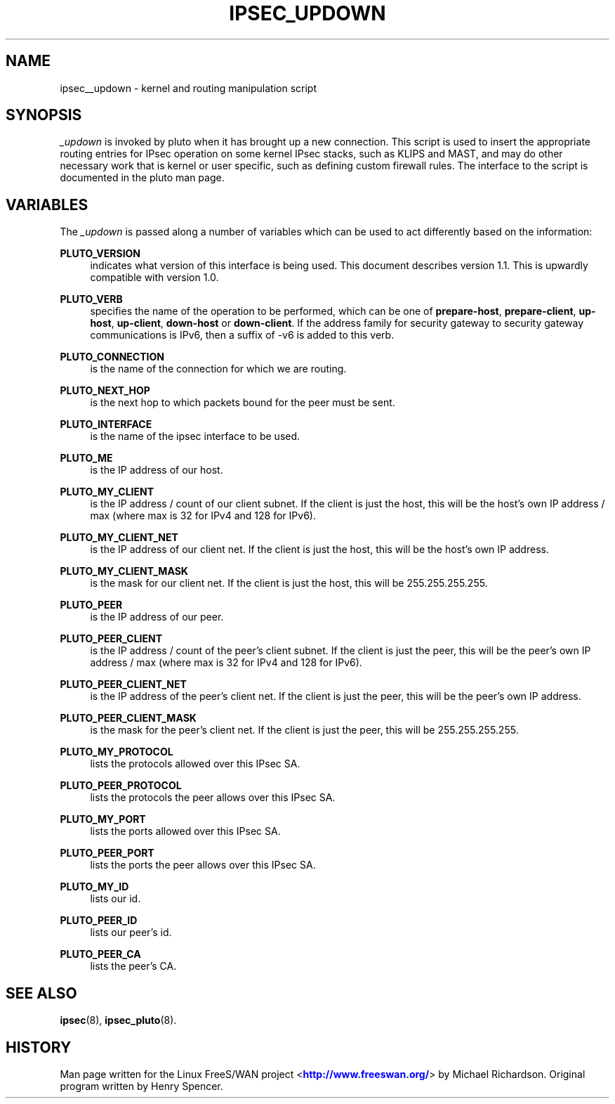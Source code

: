 '\" t
.\"     Title: _UPDOWN
.\"    Author: [FIXME: author] [see http://docbook.sf.net/el/author]
.\" Generator: DocBook XSL Stylesheets v1.75.2 <http://docbook.sf.net/>
.\"      Date: 03/09/2010
.\"    Manual: [FIXME: manual]
.\"    Source: [FIXME: source]
.\"  Language: English
.\"
.TH "IPSEC_UPDOWN" "8" "03/09/2010" "[FIXME: source]" "[FIXME: manual]"
.\" -----------------------------------------------------------------
.\" * set default formatting
.\" -----------------------------------------------------------------
.\" disable hyphenation
.nh
.\" disable justification (adjust text to left margin only)
.ad l
.\" -----------------------------------------------------------------
.\" * MAIN CONTENT STARTS HERE *
.\" -----------------------------------------------------------------
.SH "NAME"
ipsec__updown \- kernel and routing manipulation script
.SH "SYNOPSIS"
.PP
\fI_updown\fR
is invoked by pluto when it has brought up a new connection\&. This script is used to insert the appropriate routing entries for IPsec operation on some kernel IPsec stacks, such as KLIPS and MAST, and may do other necessary work that is kernel or user specific, such as defining custom firewall rules\&. The interface to the script is documented in the pluto man page\&.
.SH "VARIABLES"
.PP
The
\fI_updown\fR
is passed along a number of variables which can be used to act differently based on the information:
.PP
\fBPLUTO_VERSION\fR
.RS 4
indicates what version of this interface is being used\&. This document describes version 1\&.1\&. This is upwardly compatible with version 1\&.0\&.
.RE
.PP
\fBPLUTO_VERB\fR
.RS 4
specifies the name of the operation to be performed, which can be one of
\fBprepare\-host\fR,
\fBprepare\-client\fR,
\fBup\-host\fR,
\fBup\-client\fR,
\fBdown\-host\fR
or
\fBdown\-client\fR\&. If the address family for security gateway to security gateway communications is IPv6, then a suffix of \-v6 is added to this verb\&.
.RE
.PP
\fBPLUTO_CONNECTION\fR
.RS 4
is the name of the connection for which we are routing\&.
.RE
.PP
\fBPLUTO_NEXT_HOP\fR
.RS 4
is the next hop to which packets bound for the peer must be sent\&.
.RE
.PP
\fBPLUTO_INTERFACE\fR
.RS 4
is the name of the ipsec interface to be used\&.
.RE
.PP
\fBPLUTO_ME\fR
.RS 4
is the IP address of our host\&.
.RE
.PP
\fBPLUTO_MY_CLIENT\fR
.RS 4
is the IP address / count of our client subnet\&. If the client is just the host, this will be the host's own IP address / max (where max is 32 for IPv4 and 128 for IPv6)\&.
.RE
.PP
\fBPLUTO_MY_CLIENT_NET\fR
.RS 4
is the IP address of our client net\&. If the client is just the host, this will be the host's own IP address\&.
.RE
.PP
\fBPLUTO_MY_CLIENT_MASK\fR
.RS 4
is the mask for our client net\&. If the client is just the host, this will be 255\&.255\&.255\&.255\&.
.RE
.PP
\fBPLUTO_PEER\fR
.RS 4
is the IP address of our peer\&.
.RE
.PP
\fBPLUTO_PEER_CLIENT\fR
.RS 4
is the IP address / count of the peer's client subnet\&. If the client is just the peer, this will be the peer's own IP address / max (where max is 32 for IPv4 and 128 for IPv6)\&.
.RE
.PP
\fBPLUTO_PEER_CLIENT_NET\fR
.RS 4
is the IP address of the peer's client net\&. If the client is just the peer, this will be the peer's own IP address\&.
.RE
.PP
\fBPLUTO_PEER_CLIENT_MASK\fR
.RS 4
is the mask for the peer's client net\&. If the client is just the peer, this will be 255\&.255\&.255\&.255\&.
.RE
.PP
\fBPLUTO_MY_PROTOCOL\fR
.RS 4
lists the protocols allowed over this IPsec SA\&.
.RE
.PP
\fBPLUTO_PEER_PROTOCOL\fR
.RS 4
lists the protocols the peer allows over this IPsec SA\&.
.RE
.PP
\fBPLUTO_MY_PORT\fR
.RS 4
lists the ports allowed over this IPsec SA\&.
.RE
.PP
\fBPLUTO_PEER_PORT\fR
.RS 4
lists the ports the peer allows over this IPsec SA\&.
.RE
.PP
\fBPLUTO_MY_ID\fR
.RS 4
lists our id\&.
.RE
.PP
\fBPLUTO_PEER_ID\fR
.RS 4
lists our peer's id\&.
.RE
.PP
\fBPLUTO_PEER_CA\fR
.RS 4
lists the peer's CA\&.
.RE
.SH "SEE ALSO"
.PP
\fBipsec\fR(8),
\fBipsec_pluto\fR(8)\&.
.SH "HISTORY"
.PP
Man page written for the Linux FreeS/WAN project <\m[blue]\fBhttp://www\&.freeswan\&.org/\fR\m[]> by Michael Richardson\&. Original program written by Henry Spencer\&.

